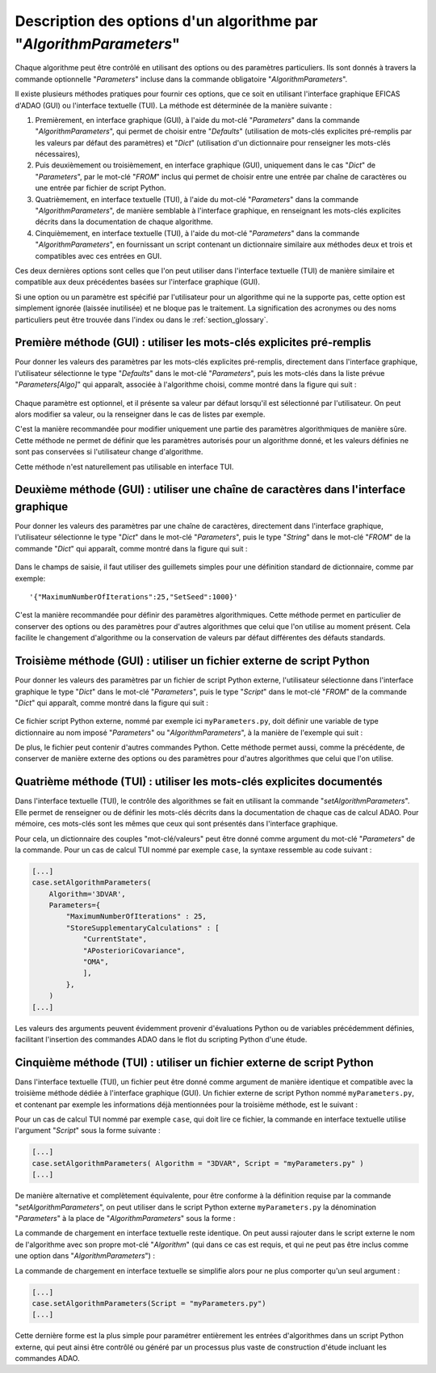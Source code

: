 ..
   Copyright (C) 2008-2023 EDF R&D

   This file is part of SALOME ADAO module.

   This library is free software; you can redistribute it and/or
   modify it under the terms of the GNU Lesser General Public
   License as published by the Free Software Foundation; either
   version 2.1 of the License, or (at your option) any later version.

   This library is distributed in the hope that it will be useful,
   but WITHOUT ANY WARRANTY; without even the implied warranty of
   MERCHANTABILITY or FITNESS FOR A PARTICULAR PURPOSE.  See the GNU
   Lesser General Public License for more details.

   You should have received a copy of the GNU Lesser General Public
   License along with this library; if not, write to the Free Software
   Foundation, Inc., 59 Temple Place, Suite 330, Boston, MA  02111-1307 USA

   See http://www.salome-platform.org/ or email : webmaster.salome@opencascade.com

   Author: Jean-Philippe Argaud, jean-philippe.argaud@edf.fr, EDF R&D

.. index:: single: AlgorithmParameters
.. index:: single: Parameters
.. index:: single: Defaults
.. index:: single: setAlgorithmParameters
.. _section_ref_options_Algorithm_Parameters:

Description des options d'un algorithme par "*AlgorithmParameters*"
-------------------------------------------------------------------

Chaque algorithme peut être contrôlé en utilisant des options ou des paramètres
particuliers. Ils sont donnés à travers la commande optionnelle "*Parameters*"
incluse dans la commande obligatoire "*AlgorithmParameters*".

Il existe plusieurs méthodes pratiques pour fournir ces options, que ce soit en
utilisant l'interface graphique EFICAS d'ADAO (GUI) ou l'interface textuelle
(TUI). La méthode est déterminée de la manière suivante :

#. Premièrement, en interface graphique (GUI), à l'aide du mot-clé
   "*Parameters*" dans la commande "*AlgorithmParameters*", qui permet de
   choisir entre "*Defaults*" (utilisation de mots-clés explicites pré-remplis
   par les valeurs par défaut des paramètres) et "*Dict*" (utilisation d'un
   dictionnaire pour renseigner les mots-clés nécessaires),
#. Puis deuxièmement ou troisièmement, en interface graphique (GUI), uniquement
   dans le cas "*Dict*" de "*Parameters*", par le mot-clé "*FROM*" inclus qui
   permet de choisir entre une entrée par chaîne de caractères ou une entrée par
   fichier de script Python.
#. Quatrièmement, en interface textuelle (TUI), à l'aide du mot-clé
   "*Parameters*" dans la commande "*AlgorithmParameters*", de manière
   semblable à l'interface graphique, en renseignant les mots-clés explicites
   décrits dans la documentation de chaque algorithme.
#. Cinquièmement, en interface textuelle (TUI), à l'aide du mot-clé
   "*Parameters*" dans la commande "*AlgorithmParameters*", en fournissant un
   script contenant un dictionnaire similaire aux méthodes deux et trois et
   compatibles avec ces entrées en GUI.

Ces deux dernières options sont celles que l'on peut utiliser dans l'interface
textuelle (TUI) de manière similaire et compatible aux deux précédentes basées
sur l'interface graphique (GUI).

Si une option ou un paramètre est spécifié par l'utilisateur pour un algorithme
qui ne la supporte pas, cette option est simplement ignorée (laissée
inutilisée) et ne bloque pas le traitement. La signification des acronymes ou
des noms particuliers peut être trouvée dans l'index ou dans le
:ref:`section_glossary`.

Première méthode (GUI) : utiliser les mots-clés explicites pré-remplis
++++++++++++++++++++++++++++++++++++++++++++++++++++++++++++++++++++++

Pour donner les valeurs des paramètres par les mots-clés explicites pré-remplis,
directement dans l'interface graphique, l'utilisateur sélectionne le type
"*Defaults*" dans le mot-clé "*Parameters*", puis les mots-clés dans la liste
prévue "*Parameters[Algo]*" qui apparaît, associée à l'algorithme choisi, comme
montré dans la figure qui suit :

  .. adao_algopar_defaults:
  .. image:: images/adao_algopar_defaults.png
    :align: center
    :width: 100%
  .. centered::
    **Utiliser les mots-clés explicites pré-remplis pour les paramètres algorithmiques**

Chaque paramètre est optionnel, et il présente sa valeur par défaut lorsqu'il
est sélectionné par l'utilisateur. On peut alors modifier sa valeur, ou la
renseigner dans le cas de listes par exemple.

C'est la manière recommandée pour modifier uniquement une partie des paramètres
algorithmiques de manière sûre. Cette méthode ne permet de définir que les
paramètres autorisés pour un algorithme donné, et les valeurs définies ne sont
pas conservées si l'utilisateur change d'algorithme.

Cette méthode n'est naturellement pas utilisable en interface TUI.

Deuxième méthode (GUI) : utiliser une chaîne de caractères dans l'interface graphique
+++++++++++++++++++++++++++++++++++++++++++++++++++++++++++++++++++++++++++++++++++++

Pour donner les valeurs des paramètres par une chaîne de caractères, directement
dans l'interface graphique, l'utilisateur sélectionne le type "*Dict*" dans le
mot-clé "*Parameters*", puis le type "*String*" dans le mot-clé "*FROM*" de la
commande "*Dict*" qui apparaît, comme montré dans la figure qui suit :

  .. adao_algopar_string:
  .. image:: images/adao_algopar_string.png
    :align: center
    :width: 100%
  .. centered::
    **Utiliser une chaîne de caractères pour les paramètres algorithmiques**

Dans le champs de saisie, il faut utiliser des guillemets simples pour une
définition standard de dictionnaire, comme par exemple::

    '{"MaximumNumberOfIterations":25,"SetSeed":1000}'

C'est la manière recommandée pour définir des paramètres algorithmiques. Cette
méthode permet en particulier de conserver des options ou des paramètres pour
d'autres algorithmes que celui que l'on utilise au moment présent. Cela
facilite le changement d'algorithme ou la conservation de valeurs par défaut
différentes des défauts standards.

Troisième méthode (GUI) : utiliser un fichier externe de script Python
++++++++++++++++++++++++++++++++++++++++++++++++++++++++++++++++++++++

Pour donner les valeurs des paramètres par un fichier de script Python externe,
l'utilisateur sélectionne dans l'interface graphique le type "*Dict*" dans le
mot-clé "*Parameters*", puis le type "*Script*" dans le mot-clé "*FROM*" de la
commande "*Dict*" qui apparaît, comme montré dans la figure qui suit :

  .. :adao_algopar_script
  .. image:: images/adao_algopar_script.png
    :align: center
    :width: 100%
  .. centered::
    **Utiliser un fichier externe pour les paramètres algorithmiques**

Ce fichier script Python externe, nommé par exemple ici ``myParameters.py``,
doit définir une variable de type dictionnaire au nom imposé "*Parameters*" ou
"*AlgorithmParameters*", à la manière de l'exemple qui suit :

.. code-block:: python
    :caption: myParameters.py : fichier de paramètres

    AlgorithmParameters = {
        "MaximumNumberOfIterations" : 25,
        "StoreSupplementaryCalculations" : [
            "CurrentState",
            "APosterioriCovariance",
            "OMA",
            ],
        }

De plus, le fichier peut contenir d'autres commandes Python. Cette méthode
permet aussi, comme la précédente, de conserver de manière externe des options
ou des paramètres pour d'autres algorithmes que celui que l'on utilise.

Quatrième méthode (TUI) : utiliser les mots-clés explicites documentés
++++++++++++++++++++++++++++++++++++++++++++++++++++++++++++++++++++++

Dans l'interface textuelle (TUI), le contrôle des algorithmes se fait en
utilisant la commande "*setAlgorithmParameters*". Elle permet de renseigner ou
de définir les mots-clés décrits dans la documentation de chaque cas de calcul
ADAO. Pour mémoire, ces mots-clés sont les mêmes que ceux qui sont présentés
dans l'interface graphique.

Pour cela, un dictionnaire des couples "mot-clé/valeurs" peut être donné comme
argument du mot-clé "*Parameters*" de la commande. Pour un  cas de calcul TUI
nommé par exemple ``case``, la syntaxe ressemble au code suivant :

.. code-block:: python

    [...]
    case.setAlgorithmParameters(
        Algorithm='3DVAR',
        Parameters={
            "MaximumNumberOfIterations" : 25,
            "StoreSupplementaryCalculations" : [
                "CurrentState",
                "APosterioriCovariance",
                "OMA",
                ],
            },
        )
    [...]

Les valeurs des arguments peuvent évidemment provenir d'évaluations Python ou
de variables précédemment définies, facilitant l'insertion des commandes ADAO
dans le flot du scripting Python d'une étude.

Cinquième méthode (TUI) : utiliser un fichier externe de script Python
++++++++++++++++++++++++++++++++++++++++++++++++++++++++++++++++++++++

Dans l'interface textuelle (TUI), un fichier peut être donné comme argument de
manière identique et compatible avec la troisième méthode dédiée à l'interface
graphique (GUI). Un fichier externe de script Python nommé ``myParameters.py``,
et contenant par exemple les informations déjà mentionnées pour la troisième
méthode, est le suivant :

.. code-block:: python
    :caption: Version simple de myParameters.py

    AlgorithmParameters = {
        "MaximumNumberOfIterations" : 25,
        "StoreSupplementaryCalculations" : [
            "CurrentState",
            "APosterioriCovariance",
            "OMA",
            ],
        }

Pour un  cas de calcul TUI nommé par exemple ``case``, qui doit lire ce
fichier, la commande en interface textuelle utilise l'argument "*Script*" sous
la forme suivante :

.. code-block:: python

    [...]
    case.setAlgorithmParameters( Algorithm = "3DVAR", Script = "myParameters.py" )
    [...]

De manière alternative et complètement équivalente, pour être conforme à la
définition requise par la commande "*setAlgorithmParameters*", on peut utiliser
dans le script Python externe ``myParameters.py`` la dénomination
"*Parameters*" à la place de "*AlgorithmParameters*" sous la forme :

.. code-block:: python
    :caption: Version simple de myParameters.py

    Parameters = {
        "MaximumNumberOfIterations" : 25,
        "StoreSupplementaryCalculations" : [
            "CurrentState",
            "APosterioriCovariance",
            "OMA",
            ],
        }

La commande de chargement en interface textuelle reste identique. On peut aussi
rajouter dans le script externe le nom de l'algorithme avec son propre mot-clé
"*Algorithm*" (qui dans ce cas est requis, et qui ne peut pas être inclus comme
une option dans "*AlgorithmParameters*") :

.. code-block:: python
    :caption: Version complète de myParameters.py
    :name: myParameters.py

    Algorithm='3DVAR'
    Parameters = {
        "MaximumNumberOfIterations" : 25,
        "StoreSupplementaryCalculations" : [
            "CurrentState",
            "APosterioriCovariance",
            "OMA",
            ],
        }

La commande de chargement en interface textuelle se simplifie alors pour ne
plus comporter qu'un seul argument :

.. code-block:: python

    [...]
    case.setAlgorithmParameters(Script = "myParameters.py")
    [...]

Cette dernière forme est la plus simple pour paramétrer entièrement les entrées
d'algorithmes dans un script Python externe, qui peut ainsi être contrôlé ou
généré par un processus plus vaste de construction d'étude incluant les
commandes ADAO.
